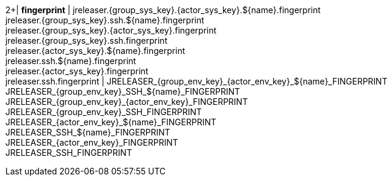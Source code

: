 2+| *fingerprint*
| jreleaser.{group_sys_key}.{actor_sys_key}.${name}.fingerprint +
  jreleaser.{group_sys_key}.ssh.${name}.fingerprint +
  jreleaser.{group_sys_key}.{actor_sys_key}.fingerprint +
  jreleaser.{group_sys_key}.ssh.fingerprint +
  jreleaser.{actor_sys_key}.${name}.fingerprint +
  jreleaser.ssh.${name}.fingerprint +
  jreleaser.{actor_sys_key}.fingerprint +
  jreleaser.ssh.fingerprint
| JRELEASER_{group_env_key}_{actor_env_key}_${name}_FINGERPRINT +
  JRELEASER_{group_env_key}_SSH_${name}_FINGERPRINT +
  JRELEASER_{group_env_key}_{actor_env_key}_FINGERPRINT +
  JRELEASER_{group_env_key}_SSH_FINGERPRINT +
  JRELEASER_{actor_env_key}_${name}_FINGERPRINT +
  JRELEASER_SSH_${name}_FINGERPRINT +
  JRELEASER_{actor_env_key}_FINGERPRINT +
  JRELEASER_SSH_FINGERPRINT